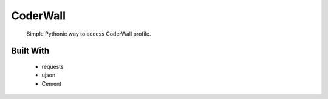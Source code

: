 CoderWall
====
    Simple Pythonic way to access CoderWall profile.

Built With
----
    - requests
    - ujson
    - Cement